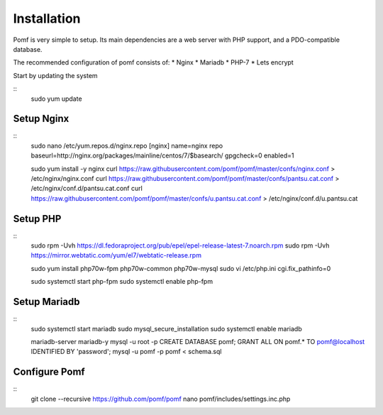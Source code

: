 Installation
=============

Pomf is very simple to setup.  Its main dependencies are a web server with PHP support, and a PDO-compatible database.

The recommended configuration of pomf consists of:
* Nginx
* Mariadb
* PHP-7
* Lets encrypt

Start by updating the system

::
	sudo yum update

Setup Nginx
---------

::
	sudo nano /etc/yum.repos.d/nginx.repo
	[nginx]
	name=nginx repo
	baseurl=http://nginx.org/packages/mainline/centos/7/$basearch/
	gpgcheck=0
	enabled=1
	
	sudo yum install -y nginx
	curl  https://raw.githubusercontent.com/pomf/pomf/master/confs/nginx.conf > /etc/nginx/nginx.conf
	curl  https://raw.githubusercontent.com/pomf/pomf/master/confs/pantsu.cat.conf > /etc/nginx/conf.d/pantsu.cat.conf
	curl  https://raw.githubusercontent.com/pomf/pomf/master/confs/u.pantsu.cat.conf > /etc/nginx/conf.d/u.pantsu.cat

Setup PHP
----------

::
	sudo rpm -Uvh https://dl.fedoraproject.org/pub/epel/epel-release-latest-7.noarch.rpm
	sudo rpm -Uvh https://mirror.webtatic.com/yum/el7/webtatic-release.rpm

	sudo yum install php70w-fpm php70w-common php70w-mysql
	sudo vi /etc/php.ini
	cgi.fix_pathinfo=0

	sudo systemctl start php-fpm
	sudo systemctl enable php-fpm

Setup Mariadb
--------------

::
	sudo systemctl start mariadb
	sudo mysql_secure_installation
	sudo systemctl enable mariadb

	mariadb-server mariadb-y
	mysql -u root -p
	CREATE DATABASE pomf;
	GRANT ALL ON pomf.* TO pomf@localhost IDENTIFIED BY 'password';
	mysql -u pomf -p pomf < schema.sql


Configure Pomf
----------------

::
	git clone --recursive https://github.com/pomf/pomf
	nano pomf/includes/settings.inc.php

